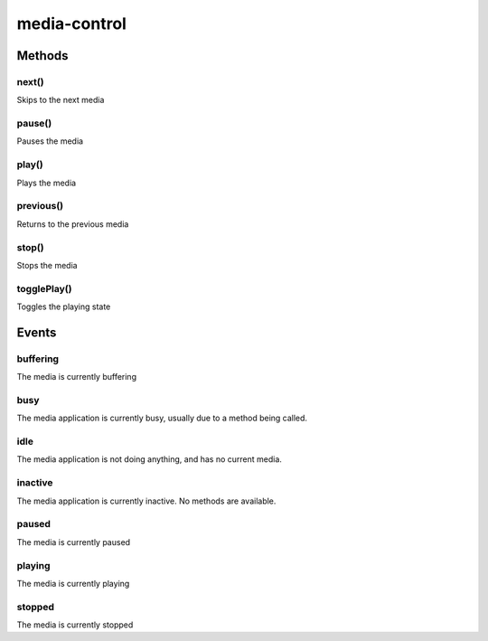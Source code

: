 .. _apireference_protocol_media-control:

media-control
=============

.. _apireference_protocol_media-control_methods:

Methods
-------

.. _apireference_protocol_media-control_methods_next:

next()
~~~~~~

Skips to the next media

.. _apireference_protocol_media-control_methods_pause:

pause()
~~~~~~~

Pauses the media

.. _apireference_protocol_media-control_methods_play:

play()
~~~~~~

Plays the media

.. _apireference_protocol_media-control_methods_previous:

previous()
~~~~~~~~~~

Returns to the previous media

.. _apireference_protocol_media-control_methods_stop:

stop()
~~~~~~

Stops the media

.. _apireference_protocol_media-control_methods_togglePlay:

togglePlay()
~~~~~~~~~~~~

Toggles the playing state

.. _apireference_protocol_media-control_events:

Events
------

.. _apireference_protocol_media-control_events_buffering:

buffering
~~~~~~~~~

The media is currently buffering

.. _apireference_protocol_media-control_events_busy:

busy
~~~~

The media application is currently busy, usually due to a method being called.

.. _apireference_protocol_media-control_events_idle:

idle
~~~~

The media application is not doing anything, and has no current media.

.. _apireference_protocol_media-control_events_inactive:

inactive
~~~~~~~~

The media application is currently inactive. No methods are available.

.. _apireference_protocol_media-control_events_paused:

paused
~~~~~~

The media is currently paused

.. _apireference_protocol_media-control_events_playing:

playing
~~~~~~~

The media is currently playing

.. _apireference_protocol_media-control_events_stopped:

stopped
~~~~~~~

The media is currently stopped

